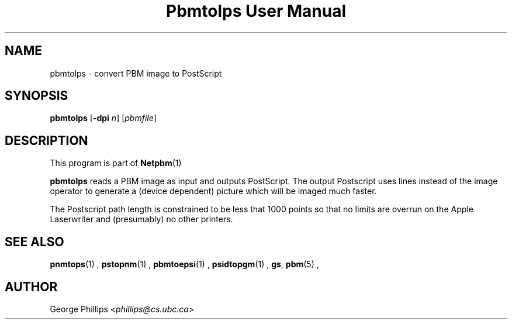 \
.\" This man page was generated by the Netpbm tool 'makeman' from HTML source.
.\" Do not hand-hack it!  If you have bug fixes or improvements, please find
.\" the corresponding HTML page on the Netpbm website, generate a patch
.\" against that, and send it to the Netpbm maintainer.
.TH "Pbmtolps User Manual" 0 "12 Dec 1990" "netpbm documentation"

.UN lbAB
.SH NAME
pbmtolps - convert PBM image to PostScript

.UN lbAC
.SH SYNOPSIS

\fBpbmtolps\fP
[\fB-dpi\fP \fIn\fP]
[\fIpbmfile\fP]

.UN lbAD
.SH DESCRIPTION
.PP
This program is part of
.BR Netpbm (1)
.
.PP
\fBpbmtolps\fP reads a PBM image as input and outputs PostScript.
The output Postscript uses lines instead of the image operator to
generate a (device dependent) picture which will be imaged much
faster.
.PP
The Postscript path length is constrained to be less that 1000
points so that no limits are overrun on the Apple Laserwriter and
(presumably) no other printers.

.UN lbAE
.SH SEE ALSO
.BR pnmtops (1)
,
.BR pstopnm (1)
,
.BR pbmtoepsi (1)
,
.BR psidtopgm (1)
,
\fBgs\fP,
.BR pbm (5)
,

.UN lbAF
.SH AUTHOR

George Phillips <\fIphillips@cs.ubc.ca\fP>
